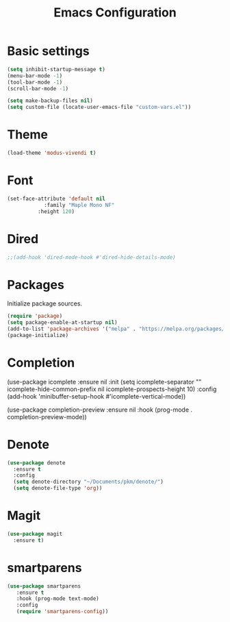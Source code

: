 #+TITLE: Emacs Configuration
#+PROPERTY: header-args :tangle init.el

* Basic settings

#+BEGIN_SRC emacs-lisp
  (setq inhibit-startup-message t)
  (menu-bar-mode -1)
  (tool-bar-mode -1)
  (scroll-bar-mode -1)

  (setq make-backup-files nil)
  (setq custom-file (locate-user-emacs-file "custom-vars.el"))
#+END_SRC

* Theme
#+BEGIN_SRC emacs-lisp
  (load-theme 'modus-vivendi t)
#+END_SRC

* Font
#+BEGIN_SRC emacs-lisp
  (set-face-attribute 'default nil
   		      :family "Maple Mono NF"
  		    :height 120)
#+END_SRC

* Dired
#+BEGIN_SRC emacs-lisp
  ;;(add-hook 'dired-mode-hook #'dired-hide-details-mode)
#+END_SRC

* Packages
Initialize package sources.

#+BEGIN_SRC emacs-lisp
  (require 'package)
  (setq package-enable-at-startup nil)
  (add-to-list 'package-archives '("melpa" . "https://melpa.org/packages/"))
  (package-initialize)
#+END_SRC

* Completion
#+BEGINS_SRC emacs-lisp
(use-package icomplete
  :ensure nil
  :init
  (setq icomplete-separator "\n"
	icomplete-hide-common-prefix nil
	icomplete-prospects-height 10)
  :config
  (add-hook 'minibuffer-setup-hook #'icomplete-vertical-mode))

(use-package completion-preview
  :ensure nil
  :hook (prog-mode . completion-preview-mode))
#+END_SRC

* Denote
#+BEGIN_SRC emacs-lisp
(use-package denote
  :ensure t
  :config
  (setq denote-directory "~/Documents/pkm/denote/")
  (setq denote-file-type 'org))
#+END_SRC

* Magit
#+BEGIN_SRC emacs-lisp
(use-package magit
  :ensure t)
#+END_SRC

* smartparens
#+BEGIN_SRC emacs-lisp
(use-package smartparens
   :ensure t
   :hook (prog-mode text-mode)
   :config
   (require 'smartparens-config))
#+END_SRC

